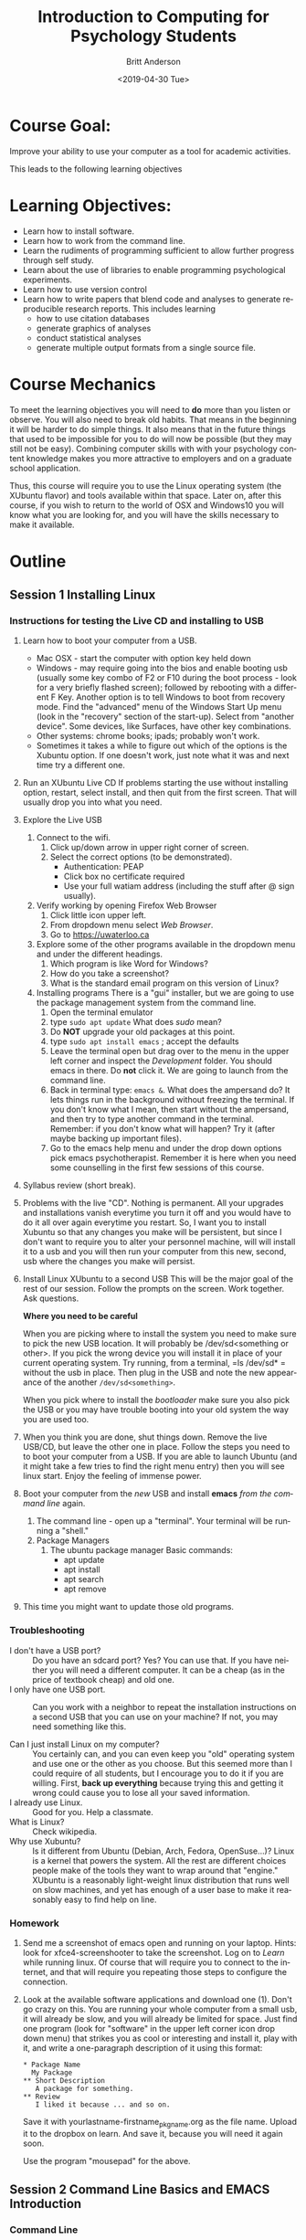 #+options: ':nil *:t -:t ::t <:t H:3 \n:nil ^:t arch:headline
#+options: author:t broken-links:nil c:nil creator:nil
#+options: d:(not "LOGBOOK") date:t e:t email:nil f:t inline:t num:t
#+options: p:nil pri:nil prop:nil stat:t tags:t tasks:t tex:t
#+options: timestamp:t title:t toc:t todo:t |:t
#+title: Introduction to Computing for Psychology Students
#+date: <2019-04-30 Tue>
#+author: Britt Anderson
#+email: britt@uwaterloo.ca
#+language: en
#+select_tags: export
#+exclude_tags: noexport
#+creator: Emacs 26.2 (Org mode 9.2.3)
#+latex_class: article
#+latex_class_options:
#+latex_header: \usepackage{times}
#+latex_header_extra:
#+description:
#+keywords:
#+subtitle:
#+latex_compiler: pdflatex
* Course Goal:
  Improve your ability to use your computer as a tool for academic activities.

  This leads to the following learning objectives
* Learning Objectives:
    - Learn how to install software.
    - Learn how to work from the command line.
    - Learn the rudiments of programming sufficient to allow further progress through self study.
    - Learn about the use of libraries to enable programming psychological experiments.
    - Learn how to use version control
    - Learn how to write papers that blend code and analyses to generate reproducible research reports.      
      This includes learning
      - how to use citation databases
      - generate graphics of analyses
      - conduct statistical analyses
      - generate multiple output formats from a single source file. 
* Course Mechanics
  To meet the learning objectives you will need to *do* more than you listen or observe. You will also need to break old habits. That means in the beginning it will be harder to do simple things. It also means that in the future things that used to be impossible for you to do will now be possible (but they may still not be easy). Combining computer skills with with your psychology content knowledge makes you more attractive to employers and on a graduate school application. 

  Thus, this course will require you to use the Linux operating system (the XUbuntu flavor) and tools available within that space. Later on, after this course, if you wish to return to the world of OSX and Windows10 you will know what you are looking for, and you will have the skills necessary to make it available. 
* Outline
** Session 1 Installing Linux
*** Instructions for testing the Live CD and installing to USB
   2. Learn how to boot your computer from a USB. 
      - Mac OSX - start the computer with option key held down
      - Windows - may require going into the bios and enable booting usb (usually some key combo of F2 or F10 during the boot process - look for a very briefly flashed screen); followed by rebooting with a different F Key. Another option is to tell Windows to boot from recovery mode. Find the "advanced" menu of the Windows Start Up menu (look in the "recovery" section of the start-up). Select from "another device". Some devices, like Surfaces, have other key combinations.
      - Other systems: chrome books; ipads; probably won't work.
      - Sometimes it takes a while to figure out which of the options is the Xubuntu option. If one doesn't work, just note what it was and next time try a different one. 
   3. Run an XUbuntu Live CD
      If problems starting the use without installing option, restart, select install, and then quit from the first screen. That will usually drop you into what you need.
   4. Explore the Live USB
      1. Connect to the wifi.
         1. Click up/down arrow in upper right corner of screen.
         2. Select the correct options (to be demonstrated).
            - Authentication: PEAP
            - Click box no certificate required
            - Use your full watiam address (including the stuff after @ sign usually).
      2. Verify working by opening Firefox Web Browser
         1. Click little icon upper left.
         2. From dropdown menu select /Web Browser/.
         3. Go to https://uwaterloo.ca
      3. Explore some of the other programs available in the dropdown menu and under the different headings.
         1. Which program is like Word for Windows?
         2. How do you take a screenshot?
         3. What is the standard email program on this version of Linux?
      4. Installing programs
         There is a "gui" installer, but we are going to use the package management system from the command line.
         1. Open the terminal emulator
         2. type ~sudo apt update~
            What does /sudo/ mean?
         3. Do *NOT* upgrade your old packages at this point.
         4. type ~sudo apt install emacs~ ; accept the defaults
         5. Leave the terminal open but drag over to the menu in the upper left corner and inspect the /Development/ folder. You should emacs in there. Do *not* click it. We are going to launch from the command line.
         6. Back in terminal type: ~emacs &~.
            What does the ampersand do? It lets things run in the background without freezing the terminal. If you don't know what I mean, then start without the ampersand, and then try to type another command in the terminal. Remember: if you don't know what will happen? Try it (after maybe backing up important files).
         7. Go to the emacs help menu and under the drop down options pick emacs psychotherapist. Remember it is here when you need some counselling in the first few sessions of this course.
   5. Syllabus review (short break). 
   6. Problems with the live "CD". 
      Nothing is permanent. All your upgrades and installations vanish everytime you turn it off and you would have to do it all over again everytime you restart. So, I want you to install Xubuntu so that any changes you make will be persistent, but since I don't want to require you to alter your personnel machine, will will install it to a usb and you will then run your computer from this new, second, usb where the changes you make will persist.
   7. Install Linux XUbuntu to a second USB
      This will be the major goal of the rest of our session. Follow the prompts on the screen. Work together. Ask questions. 
      
      **Where you need to be careful**

      When you are picking where to install the system you need to make sure to pick the new USB location. It will probably be /dev/sd<something or other>. If you pick the wrong device you will install it in place of your current operating system. Try running, from a terminal, =ls /dev/sd* = without the usb in place. Then plug in the USB and note the new appearance of the another ~/dev/sd<something>~. 

      When you pick where to install the /bootloader/ make sure you also pick the USB or you may have trouble booting into your old system the way you are used too. 
   8. When you think you are done, shut things down. Remove the live USB/CD, but leave the other one in place. Follow the steps you need to to boot your computer from a USB. If you are able to launch Ubuntu (and it might take a few tries to find the right menu entry) then you will see linux start. Enjoy the feeling of immense power.
   9. Boot your computer from the /new/ USB and install *emacs* /from the command line/ again.
      1. The command line - open up a "terminal". Your terminal will be running a "shell."
      2. Package Managers
         1. The ubuntu package manager
            Basic commands: 
            - apt update
            - apt install 
            - apt search
            - apt remove
   10. This time you might want to update those old programs. 
*** Troubleshooting
    - I don't have a USB port? :: Do you have an sdcard port? Yes? You can use that. If you have neither you will need a different computer. It can be a cheap (as in the price of textbook cheap) and old one.
    - I only have one USB port. :: Can you work with a neighbor to repeat the installation instructions on a second USB that you can use on your machine? If not, you may need something like this. 
         #+Caption: USB Port Expander
       #+Name: USBPortExpndPic
       #+ATTR_HTML: :width 50%
       [[https://images-na.ssl-images-amazon.com/images/I/81j1TYALbYL._SL1500_.jpg]]
    - Can I just install Linux on my computer? :: You certainly can, and you can even keep you "old" operating system and use one or the other as you choose. But this seemed more than I could require of all students, but I encourage you to do it if you are willing. First, **back up everything** because trying this and getting it wrong could cause you to lose all your saved information. 
    - I already use Linux. :: Good for you. Help a classmate.
    - What is Linux? :: Check wikipedia.
    - Why use Xubuntu? :: Is it different from Ubuntu (Debian, Arch, Fedora, OpenSuse...)? Linux is a kernel that powers the system. All the rest are different choices people make of the tools they want to wrap around that "engine." XUbuntu is a reasonably light-weight linux distribution that runs well on slow machines, and yet has enough of a user base to make it reasonably easy to find help on line.
*** Homework
    1. Send me a screenshot of emacs open and running on your laptop.
       Hints: look for xfce4-screenshooter to take the screenshot. Log on to /Learn/ while running linux. Of course that will require you to connect to the internet, and that will require you repeating those steps to configure the connection.
    2. Look at the available software applications and download one (1). Don't go crazy on this. You are running your whole computer from a small usb, it will already be slow, and you will already be limited for space. Just find one program (look for "software" in the upper left corner icon drop down menu) that strikes you as cool or interesting and install it, play with it, and write a one-paragraph description of it using this format:
       
       #+Attr_HTML: :textarea t :width 40
       #+Begin_example
       * Package Name
         My Package
       ** Short Description
          A package for something.
       ** Review
          I liked it because ... and so on.
       #+END_Example

       Save it with yourlastname-firstname_pkgname.org as the file name. Upload it to the dropbox on learn. And save it, because you will need it again soon. 

       Use the program "mousepad" for the above. 
** Session 2 Command Line Basics and EMACS Introduction
*** Command Line
**** What is it?
**** Why use it? [[https://www.quora.com/How-important-is-it-to-learn-command-line-interfaces/answers/1620528][One opinion.]]
***** The [[http://write.flossmanuals.net/command-line/introduction/][Manual]]
**** Find your terminal?
     Why is it called the terminal?
***** Operating Systems
      - Windows
        - [[https://www.howtogeek.com/235101/10-ways-to-open-the-command-prompt-in-windows-10/][CMD]]
        - [[https://docs.microsoft.com/en-us/powershell/scripting/getting-started/getting-started-with-windows-powershell?view=powershell-6][Power Shell]]
        - [[https://docs.microsoft.com/en-us/windows/wsl/install-win10][WSL]] 
          If you use this I recommend you install the Ubuntu version. That is
          the one that I know the most about from the options. Note that
          this will give you access to command line tools, but not to
          graphical tools.
        - **Recommended** If you have windows 10 you can run linux as a
          [[https://www.windowscentral.com/how-run-linux-distros-windows-10-using-hyper-v][virtual machine]].
      - OSX
        - Applications/Utilities/Terminal
        - Why don't you have to install a virtual machine to get linux commands on OSX?
      - Linux 
        - probably xterm
**** Terminal Games
     1. ~ls -la /home/<username>~
        - What does all this output mean?
        - What changes when you leave out the ~-la~?
        - What does the hyphen do?
     2. Find the location of your Desktop folder.
     3. Change to that directory.
        ~cd~
     4. Find out where you are?
        ~pwd~
     5. Find out how much free space you have on your computer disk.
        ~df -h~
     6. How do you get help for most of these commands?
        Usually ~command --help~ or (~-h~)
     7. How do you find the manual?
        ~man ls~
     8. Navigating
        1. Paths: absolute and relative.
        2. What do those "dots" mean?
        3. What do those slashes mean?
        4. Tab is your friend.
        5. Try the up arrow too.
     9. File ownership
        1. Make a text file from the command line.
           ~touch /home/yourname/Documents/testText.txt~
        2. Who owns it?
     10. Make a directory
         ~mkdir /home/britt/Documents/myFirstDir/~
         
         Spaces are the enemy. Never use them, but if you have to, escape (~\~) them.
     11. Want more practice? Try the tutorials [[https://ryanstutorials.net/linuxtutorial/commandline.php][here]].
*** Exercises Emacs
**** Emacs
     1. What are Control and Meta used for? What keys are they?
        May depend on your keyboard and operating system. Don't like what they are? [[https://www.x.org/releases/current/doc/man/man1/xmodmap.1.xhtml][Remap them]]. 
     2. Tutorial ~Ctrl-h t~ (aka =C-h t=)
     3. Find the Psychotherapist - you may need it.
     4. Play a game - try ~M-x tetris~
     5. Init files and packages. 
        Emacs has it's own package system that allows you to greatly expand its functionality. Most of those customization are set up in your =~/.emacs.d/init.el= file. Create it if it doesn't exist. 

        You can learn more by reading the [[info:emacs#Init%20File][info file]].

        A minimal init.el to get started
        
        #+begin_src elisp :eval never :exports code
        (require package)
        (package-initialize)
        (add-to-list 'package-archives '("melpa" . "http://melpa.org/packages") t)
        #+end_src

     6. Program your editor
        1. Turn off the tool bar?
        2. How? ~C-h-f~ will allow you to search for functions. Try the keyword menu and tab and see if you come across a likely contender (~menu-bar-showhide-tool-bar-menu-customize-disable~).
        3. Navigate to the scratch buffer. Put that function in parantheses. Move to the end. Type ~C-x C-e~. Did your tool bar go away?
        4. Point is that you can heavily customize your editor. Don't worry too much about it for now. 
     7. [[info:org#Top][Orgmode]]
        1. What is it? About the best thing ever.
        2. Make an outline. Keep a calendar. Add code to your documents. Make links. Include images.
        3. Practice now:
           Where is the help, remember? ~C-h i~
           Note bene: may need to get ~sudo apt install emacs25-common-non-dfsg~ for all the documentation. 
           1. Learn to use the short cuts to open, save, and so on. That is one of the powers of the command line and similar style tools. Enhance your productivity and control. 
           2. Create an outline.
           3. Create a link
           4. Insert an image
           5. Export as a web page.
           6. What would you need to export a pdf?
              Try installing ~texlive-latex-recommended~. If that doesn't fix the problem go with ~texlive-full~. This is big.
** Session 3 Version Control Github and Beginning With Python
*** Version Control
**** Git
     **Not** the same as Github, though that is one of the more common /social/ uses of git for sharing and collaborating on code. 
**** Social Coding and Data Sharing
     A brief discussion of what is going on here.
***** OSF.io
      1. Sign up
      2. Find my projects
**** Installation of Git
     ~sudo apt install git~
**** Github and Gitlab and Bitbucket and ...
     1. Github is the big one with a large external presence.
        1. Sign-up
     2. The university provides you with a gitlab presence at [[https://git.uwaterloo.ca]]
**** Git
     1. Open a terminal
     2. Move (~cd~ or ~dir~) into your Desktop
     3. type =git init myrepo=
     4. Should see message from the terminal prompt that it has been created.
     5. Feel free to delete (e.g. =rm -rf ./myrepo=)
**** Making and Cloning a Course Repo
     1. I create an empty repository on github
     2. I create a repository on my laptop.
     3. I add some small file.
     4. I set the upstream (origin) as the github site, and then I push.
     5. Now if I use a different computer I can push and pull (to be discussed) from this github site and keep everything synced together.
**** Demo the Course Git Site
     I am keeping back-ups of my notes for this course on github. You can get everything I create by cloning this repository.
     1. Go to [[https://github.com/brittAnderson/psych363][Course Repo on Github]]
     2. Use that url to clone a copy to your laptop (or to fork a version to your github account). Occassionally ~pull~ in any changes or updates.
     3. You will probably find it easier to skip the fork step for any repository that you are just going to use, but not change. 
**** Magit
     1. Emacs provides you with an interface for this called magit.
     2. To use it you will have to create an init file (and delete ~/.emacs)
        Let's you discover the hidden directories.
     3. You will have to enable emacs package repositories (everyone in linux land has a package manager).
     4. You will need to install the magit package.
     5. Then it is ~C-c m~ or ~M-x magit~
**** Forks and Clones and Pull Requests  :homework:
     1. Diagram the logic on the board.
     2. Get everyone to create a fork of the course repository
     3. Get everyone to create a local clone on their laptop
     4. Set a second upstream pointing to me.
     5. Pull from my repo to laptop.
     6. Update and accept the changes.
     7. Push this to your fork.
     8. Add a new file to your laptop version.
     9. Push this to your fork.
     10. From github generate a pull request for me. This is one of this weeks homeworks. 
*** Beginning Python
**** Python
     1. Test for Python in a terminal.
        - open a terminal
        - type ~python --version~ then ~enter~
        - If you see an answer you have python. Type ~python~. Note the cursor has changed.
        - type ~2 + 2 enter~
        - Do you see 4?
        - type ~quit()~ to exit.
        - Why do you need to have the parentheses after the word quit?
     2. If you only have version 2 try the command again with ~python3 --version~.
     3. If you don't have python3, get it (may want the python3-dev version; often the hyphen -dev packages will work better for you as a bleeding edge user). 
**** Coding - General
     Coding - providing instructions to a computer.
     The computer only does what you tell it. 
**** Writing Code
     Code files are just plain text. You can open and write them in anything, though some tools can make the writing substantially easier. Usually extensions identify a language (e.g. .py for python and .R for R). 
**** Testing Code
***** Interactive
      We already did a little of this, but let's try again.
      
      #+begin_src python :session *P363* :export code :results silent
        def myadd(a,b):
            return(a+b)
      #+end_src

      #+begin_src python :results output :exports both :session *P363*
        print(myadd(3,4))
      #+end_src

      #+RESULTS:
      : 7

      For interactive session it is like you are interacting with a user. You type your lines one or a few at a time, get an answer, and then decide what to do next. 
***** Script
      You write a separate file that you read in, or import and use. Here is the file.

      #+include: "./code/testScript.py"

      #+begin_src python :results output :exports both :session *P363*
        from code.testScript import *

        print(add2(3,4))

        print(addMany([1,2,3,4,5,6]))
      #+end_src

      #+RESULTS:
      : Python 3.7.3 (default, Jun 24 2019, 04:54:02) 
      : [GCC 9.1.0] on linux
      : Type "help", "copyright", "credits" or "license" for more information.
      : 7
      : 21
      : python.el: native completion setup loaded

      Try creating this file and then typing these commands in your terminal. For various weird reasons if you want the test script to be in a subdirectory of where you are working you will need a file =__init__.py= to trick python into treating it as a package. See the [[https://docs.python.org/3/tutorial/modules.html#packages][documentation]] and this [[https://stackoverflow.com/questions/1260792/import-a-file-from-a-subdirectory][stackOverflow answer]].
**** Confirming You Can Write and Run a Python File :homework:
     1. Create a file ~lastname.py~
     2. Write the myadd function I demonstrated, but give it a different name.
     3. Save.
     4. Open up a terminal.
     5. Start a python session.
     6. Import your file with you function.
     7. Use your function.
     8. Take a screenshot of your terminal session showing the above session.
     9. Submit that for your homework *along with your lastname.py file*.
** Session 4 Python 
*** Types
    - Integers :: 1, 2, ...
    - Doubles/Floats :: 10.3, pi
    - Booleans :: True , False 
                  NB: some languages, e.g. R, use TRUE. 
    - Lists and Tuples
      - Tuples :: (1,2), ('a',10.34,False) Have a fixed number of slots, can be different types.
                  Define with parentheses
      - Lists  :: [1,2,3,4] Have a potentially infinite number of slots, but must all be same type.
                  Define with square brackets.
    - Dictionaries :: {'firstName' : 'Britt', 'lastName' : 'Anderson'}      
    - Comments :: Not really code, but allows you to put stuff in your programs for other users and yourself to read. In python the lines start with a hash "#"
*** Constants and Variables
    A conceptual difference more than a implementation difference
    #+begin_src python :exports both :results value :session *P363*
      NOHRSDAY = 24

      x = NOHRSDAY

      x
    #+end_src

    #+RESULTS:
    : 24

**** Coding styles
     Makes your code easier to read by people using the same language.
     
     Try to follow good programming style, and if avaialable, langugage guides.

     [[https://www.python.org/dev/peps/pep-0008/][Python Style Guide]]
*** Assignment and Equality
    ~=~ is different from ~==~

 #+begin_src python :results output :exports both
 a = 2
 print(a == 3)
 #+end_src

 #+RESULTS:
 : False
 
*** Loops
    Think of recipes: "stir egg whites until peaked" or "simmer for 30 minutes". That is the intuition for a 
**** For 
     Python refers to things called "iterables." To iterate is another way of saying something you can keep doing the same thing over and over to. Imagine a bowl of ice cream. It is "eatable". You take one spoon, and keep taking spoonfuls until the bowl is empty. 
***** Indexing
      You can get the location of an element in a list by referring to its /index/. Indexes start at 0 for many computer languages, but not all (e.g. R and Matlab). There are various shorthands for getting ranges of elements or the last element.

      #+Name: Indexing
      #+begin_src python :session *P363* :exports both :results output
        nameDict = {'firstName' : 'Britt', 'lastName' : 'Anderson'}
        mylist = list(range(1,10))

        print(nameDict['firstName'])

        print(mylist)

        print(mylist[0])

        print(mylist[-1])

        print(mylist[0:4])
      #+end_src

      #+RESULTS: Indexing
      : Britt
      : [1, 2, 3, 4, 5, 6, 7, 8, 9]
      : 1
      : 9
      : [1, 2, 3, 4]
     

      #+Name: For Loop
      #+begin_src python :session *P363* :exports both :results output
        for ml in mylist:
            print(ml)


        for i,ml in enumerate(mylist):
            print("The {0}th element was {1}".format(i,ml))
      #+end_src

      #+RESULTS: For Loop
      #+begin_example
      1
      2
      3
      4
      5
      6
      7
      8
      9
      The 0th element was 1
      The 1th element was 2
      The 2th element was 3
      The 3th element was 4
      The 4th element was 5
      The 5th element was 6
      The 6th element was 7
      The 7th element was 8
      The 8th element was 9
      #+end_example
***** For Class Exercise
      1. Create a list of at least 8 individual characters.
      2. Make sure they are **not** in alphabetical order
      3. Print the letters one at a time.
      4. Print the letters sorted alphabetically one at a time, but /do not/ overwrite your original list.
      5. Print the letters from both lists with a format command that says which position the letter is in. 

      #+Name: Class Demo For Command Exercise
      #+begin_src python :exports both :results output :session *P363*
        myList = list("brittAnderson")
        for l in myList:
            print(l)
        print("end of list 1\n")


        for l in sorted(myList):
            print(l)
        print("end of list 2\n")


        for i,l in enumerate(zip(myList,sorted(myList))):
            print("The {0}th letter of myList is: {1}, but is {2} in the sorted list.".format(i,l[0],l[1]))
        print("Thus ends the lesson")
      #+end_src

      #+RESULTS: Class Demo For Command Exercise
      #+begin_example
      b
      r
      i
      t
      t
      A
      n
      d
      e
      r
      s
      o
      n
      end of list 1

      A
      b
      d
      e
      i
      n
      n
      o
      r
      r
      s
      t
      t
      end of list 2

      The 0th letter of myList is: b, but is A in the sorted list.
      The 1th letter of myList is: r, but is b in the sorted list.
      The 2th letter of myList is: i, but is d in the sorted list.
      The 3th letter of myList is: t, but is e in the sorted list.
      The 4th letter of myList is: t, but is i in the sorted list.
      The 5th letter of myList is: A, but is n in the sorted list.
      The 6th letter of myList is: n, but is n in the sorted list.
      The 7th letter of myList is: d, but is o in the sorted list.
      The 8th letter of myList is: e, but is r in the sorted list.
      The 9th letter of myList is: r, but is r in the sorted list.
      The 10th letter of myList is: s, but is s in the sorted list.
      The 11th letter of myList is: o, but is t in the sorted list.
      The 12th letter of myList is: n, but is t in the sorted list.
      Thus ends the lesson
      #+end_example

**** While
     These are like for loops in that they do stuff over and over, but unlike for loops they do things indefinitely, until that is, you tell them to stop. How do you do that? You use a predicate that they test for each time through the loop. That means you need to specify a /predicate./
***** Conditionals
      This is where you test whether something is or is not ~True~. Note that Python, but not all computer languages, treats 0 as the same as False, and all non-zero values as True. 

      #+begin_src python :exports code  :session *P363* :results output
        if (2 == 3):
            print("Wha.....?\n\n")
        elif (3 == 2):
            print("Now that is odd")
        else:
            print("2 does not equal 3.")
      #+end_src

      #+RESULTS:
      : 2 does not equal 3.
***** While
      NB: note the use of colon (:) at the end of the =for= and =while= lines. 
      #+begin_src python :exports both :session *P363* :results output
        i = 0
        while (i<=10):
            print("brittAnderson"[i])
            i = i+1
          #+end_src

          #+RESULTS:
          #+begin_example
          b
          r
          i
          t
          t
          A
          n
          d
          e
          r
          s
          #+end_example

*** Functions
    You have seen an example of this before. Think of a function as a machine that grinds meat. You pour in a cow. You get out hamburger. Input. Output. Note that arguments are "local". They are not referring to variables outside, in the program globally, but only make sense locally in the function. You drop values into those slots, and they you can use those names  in your function, because until you use it, your function doesn't know what it will be getting. 
 #+begin_src python :exports code  :session *P363*
 def myadd(x,y):
    return(x+y)
 #+end_src

 #+RESULTS:

 #+begin_src python :exports both :results output :session *P363*
 myadd(2,3)
 #+end_src

 #+RESULTS:
 : 5

**** Class Exercise with Functions :homework:
     You will be required to turn this in, but you can get started now. 
     1. Look up how to get user input from python on the command line.
     2. Write a script that I will run on the command line thus:
        ~python functionHW.py~
     3. Your script should ask me to enter a word.
     4. It will then print out the word.
     5. Print out the sorted version one character at a time.
     6. Ask me if I want to do it again (y/n). If 'y', repeat, and continue repeating until I answer 'n'.
*** Libraries :classdiscussion:
    Lots of people use python. If you can think that someone ought to have done ... they probably have. Use libraries whenever you can, because ... discussion points. 
**** What are some popular libraries? :classactivity:homework:
     [[https://pythontips.com/2013/07/30/20-python-libraries-you-cant-live-without/][Here]] are 20 recommended ones.
     
     Of particular note for us are:
     1. Numpy
     2. Scipy
     3. Matplotlib
     4. Pillow
     5. Sympy

     Divide class into small groups. Assign a library. Have them present to us what it is good for, and maybe a short demo. 
     
     Homework: Submit a short .py script to the class github repo that demonstrates the importation of your library and some basic use. 
*** Programs
    Nothing else really, but the more prolonged and complicated concatenation of the above. 
*** Debugging and Basic Working Methods
    The most basic is just to ~print~ statements into your code so that you can see what happening and whether your variables are actually what you think they should be. 
*** IDEs
    What does IDE stand for?

    What are common IDEs for python and how do you get them. What are they good for. 

    Two popular ones are:
    1. Spyder
    2. pyCharm

    This is what you need to use for this course: emacs.
    1. Open up a blank file with a name that ends in .py
    2. Type in some lines (e.g. a = 2, b = 3, print(a+b))
    3. Type C-c C-c on the first line.
    4. Read the error message
    5. Fix it.
    6. Keep C-c C-c'ing on each line and look at what is happening in your console.
    7. When your cursor is on a python word, like ~print~, look in the mode line.
    8. Try M-x linum-mode
    9. To see some fancier stuff install the ~elpy~ package for emacs.
       1. M-x package-list-packages
       2. C-s elpy
       3. type "i"
       4. type "x"
    10. An easier way to get and maintain your emacs package is "use-package". See some instructions [[https://elpy.readthedocs.io/en/latest/introduction.html#overview][here]].
    11. When you try ~(elpy-enable)~ you will get error messages. Why? You don't have all the dependencies.
    12. Uninstall elpy (go to that list and hit 'd' on the elpy package).
    13. Follow instructions [[https://github.com/jorgenschaefer/elpy][here]] to see what python packages you need and install them.
    14. What no pip? Welcome to the world of using your computer (and dependency hell). 
        #+begin_src sh :eval never :exports code
          sudo apt install python-pip
          pip install jedi rope flake8 autopep8 yapf black
        #+end_src
    15. Then reinstall elpy. Whoooo - wipes brow.
    16. No! Needs to be for python3. Repeat all the above for python3 and then customize your emacs python shell command like this
        #+begin_src sh :eval never :exports code
        M-x customize-variable python-shell-interpreter
        #+end_src
    17. Check out the elpy [[https://elpy.readthedocs.io/en/latest/introduction.html#overview][documentation]]. Lots of cool features to make your programming easier. 

    Why do you have to do all this? Because Mama a'int spoon feeding you anymore boys and girls. 

*** Pip to Install Libraries and Virtual Environments
**** Pip
     pip is the python install package program. There have been many ways to install python packages over the years and you will find a lot of tracks on the internet. There is a new system coming called wheel, but for now stick with pip (ubuntu also has many of these packages, but I find it better to try and not to mix package managers. Use your choice; mine is pip.
**** Virtual Environments
     You have system installations of things (like python and its libraries). Now you need to install something new for development purposes. You don't want different version of the same program clashing. The solution is to install your development version of libraries in a "virtual" environment. That is you trick your machine into thinking that a different directory is the root of everything, and thus it can install locally without disturbing your other system files. There are various subtle variations of this arrangement that may be important for different scenarios and use cases. There is also more than one virtual environment tool out there. We will be using and testing the built-in one. 
***** TODO VENV 
      1. [[https://docs.python.org/3/library/venv.html][Link]] to the python description page
      2. Creating a venv and downloading [[https://www.psychopy.org/about/index.html][Psychopy]] (to be used later in the course).
         1. First create a directory where you will store/keep your psychopy installation. Maybe something like:
            ~mkdir /home/britt/research/psychopy/~
         2. change to that directory
         3. make sure you have installed the venv module. For our XUbuntu version that is ~sudo apt install python3-venv~
         4. ~python3 -m venv /home/britt/research/psychopy~
            Note this is just the name of my directory. Yours will be named differently.
         5. Then you "activate" this virtual environment for the correct installation.
            ~source /home/britt/research/psychopy/bin/activate~
         6. Note the change in the prompt from your terminal
         7. Now try to install psychopy with
            ~pip install psychopy~
         8. This will pull in  a lot of files. Be patient.
         9. We will need (according to the [[https://www.psychopy.org/download.html#download][psychopy download]] page wxPython [a library for making gui's]).
         10. Install pygame (inside the virtualenv with pip)
         11. Then edit the file <venv>/lib/python/site-packages/psychopy/demos/coder/stimuli/face_jpg.py to add ",winType = 'pygame')" to the function that creates the window.
         12. The run python <path>/face_jpg.py
             NB: I am having trouble getting pyglet windows to work, but pygame seems fine. (pip uninstall pyglet; then pip install pyglet==1.3)
         13. For an exercise, have them get cheese and change out the picture to use their own face? Maybe use gimp or inkscape to select the face and make rest transparent? **TODO**
** Session 5 R
*** R
    1. Test for R from a terminal.
       - open terminal
       - type ~r~ then ~enter~
       - type ~2 + 2 enter~
       - Do you see 4?
       - type ~quit()~ to exit.
    2. Test for R in Emacs
       - ~M-x R~
*** R Coding Basics - compare
*** Types
    R has many of the same types, but also makes much greater use of lists where there are names and elements (rather like a python dictionary). Many built-in statistical functions will return S3 or S4 objects. The point isn't to know what they are, as to know that there are special types in R that have special handling in R.

    #+Name: typeof
    #+Caption: Use the function ~typeof~ in R to determine the datatype of a variable. 
    #+begin_src R :session *R363*
      a = 1
      typeof(a)
    #+end_src

    #+RESULTS:
    : double

    #+Name: Lists and Tuples and Data Frames
    #+Caption: Lists, Tuples, Data.Frames and Data.Tables
    #+begin_src R *R363*
      tpl = c(1,2)
      lst = list("firstName" = 'Britt', "lastName" = 'Anderson')
      df = data.frame('fn' = c("bob","jane","griffin"),"gndr" = c('m','f','o'))
      df
    #+end_src

    #+RESULTS: Lists and Tuples and Data Frames
    | bob     | m |
    | jane    | f |
    | griffin | o |


    You can think of =data.frames= as sort of like spread sheets. But they are much handier. For example:
*** Data Selection in R :classactivity:
    1. Open up Emacs.
    2. Type ~M-x R~
    3. You should see an R environment appear.
    4. Try it with ~2+2~ followed by <enter>.
    5. Now type ~cars~.
    6. Is ~cars~ a data.frame?
       #+begin_src R :session *R363*
         is.data.frame(cars)
       #+end_src

       #+RESULTS:
       : TRUE
    7. How many cars are there that can go faster than 10, but not more than 20?
       #+begin_src R :session *R363*
       length(cars$dist[cars$speed > 10 & cars$speed < 20])
       #+end_src

       #+RESULTS:
       : 29
    8. Can you do that easily in Excel?
    9. Questions for you to explore:
       1. Sort (or ~order~) cars by the ~dist~ variable.
       2. Find the mean and standard deviation of the speed of the cars.
       3. Are there other datasets?
          #+begin_src R :export code :results hidden :eval never :session *R363*
            library(help="datasets")
          #+end_src
       4. Open any of the datasets that catches your eye.
       5. What are the column names?
       6. How many rows?
       7. What is the /comment/ designator for R?
       8. What is the ending extension of an R script?

*** Assignment and Equality
    ~=~ is different from ~==~

    
    #+begin_src R :session *R363* :results output :exports both
 a = 2
 print(a == 3)
 #+end_src

 #+RESULTS:
 : 
 : [1] FALSE
   While some things are the same, not all the language features are identical. You can use your knowledge of one language to help you make guesses in the other, but you cannot count on the notation and syntax being identical.
*** Loops
    This is a good example of where things are slightly different
**** For 
           #+Name: For Loop in R
      #+begin_src R :session *R363* :exports both :results output
             ml = seq(1:10)

             for  (m in ml) {
                 print(ml)
             }
      #+end_src

      #+RESULTS: For Loop in R
      #+begin_example

       [1]  1  2  3  4  5  6  7  8  9 10
       [1]  1  2  3  4  5  6  7  8  9 10
       [1]  1  2  3  4  5  6  7  8  9 10
       [1]  1  2  3  4  5  6  7  8  9 10
       [1]  1  2  3  4  5  6  7  8  9 10
       [1]  1  2  3  4  5  6  7  8  9 10
       [1]  1  2  3  4  5  6  7  8  9 10
       [1]  1  2  3  4  5  6  7  8  9 10
       [1]  1  2  3  4  5  6  7  8  9 10
       [1]  1  2  3  4  5  6  7  8  9 10
      #+end_example
***** Exercise:
      Change the above so that it prints on the individual number each time it goes through the loop. 

***** For Class Exercise
      We will repeat the same exercise we did in Python, but using R this time. 
      1. Create a list of at least 8 individual characters.
      2. Make sure they are **not** in alphabetical order
      3. Print the letters one at a time.
      4. Print the letters sorted alphabetically one at a time, but /do not/ overwrite your original list.
      5. Print the letters from both lists with a format command that says which position the letter is in. String formatting is less nice in R. Check out ~paste~ and ~sprintf~. For /help/ try ~?<commandname>~.

      #+Name: Loop Exercise R
      #+begin_src R :exports both :results output :session *R363*
        myName = "brittAnderson"
        myList = unlist(strsplit(b,""))

        for (l in myList){
          print(l)
        }



        for (l in myList[order(myList)]){
          print(l)
        }

        i = 1
        for (n in order(myList)){
          t  <- sprintf("The %.0fth letter of myList is: %s, but is %s in the sorted list.",i,myList[i],myList[n])
          print(t)
          i = i+1  
          }
      #+end_src

      #+RESULTS: Loop Exercise R
      #+begin_example

      [1] "b"
      [1] "r"
      [1] "i"
      [1] "t"
      [1] "t"
      [1] "a"
      [1] "n"
      [1] "d"
      [1] "e"
      [1] "r"
      [1] "s"
      [1] "o"
      [1] "n"

      [1] "a"
      [1] "b"
      [1] "d"
      [1] "e"
      [1] "i"
      [1] "n"
      [1] "n"
      [1] "o"
      [1] "r"
      [1] "r"
      [1] "s"
      [1] "t"
      [1] "t"

      [1] "The 1th letter of myList is: b, but is a in the sorted list."
      [1] "The 2th letter of myList is: r, but is b in the sorted list."
      [1] "The 3th letter of myList is: i, but is d in the sorted list."
      [1] "The 4th letter of myList is: t, but is e in the sorted list."
      [1] "The 5th letter of myList is: t, but is i in the sorted list."
      [1] "The 6th letter of myList is: a, but is n in the sorted list."
      [1] "The 7th letter of myList is: n, but is n in the sorted list."
      [1] "The 8th letter of myList is: d, but is o in the sorted list."
      [1] "The 9th letter of myList is: e, but is r in the sorted list."
      [1] "The 10th letter of myList is: r, but is r in the sorted list."
      [1] "The 11th letter of myList is: s, but is s in the sorted list."
      [1] "The 12th letter of myList is: o, but is t in the sorted list."
      [1] "The 13th letter of myList is: n, but is t in the sorted list."
      #+end_example

**** While
***** Conditionals
      #+begin_src R :exports code  :session *R363* :results output
                if (2 == 3) {
                    print("Wha.....?\n\n")
                } else if (3 == 2) {
                  print("Now that is odd")
                } else {
                  print("2 does not equal 3.")
                }
      #+end_src

      #+RESULTS:
      : 
      : [1] "2 does not equal 3."
***** While (again)
      #+begin_src R :exports both :session *R363* :results output
                i = 0
                while (i<=10) {
                  print(unlist(strsplit("brittAnderson",""))[i])
                  i = i+1
                }
          #+end_src

          #+RESULTS:
          #+begin_example

          character(0)
          [1] "b"
          [1] "r"
          [1] "i"
          [1] "t"
          [1] "t"
          [1] "A"
          [1] "n"
          [1] "d"
          [1] "e"
          [1] "r"
          #+end_example


*** Functions
 #+begin_src R :exports code  :session *R363*
   myadd  <- function(x,y) {
     return(x+y)
     }
 #+end_src

 #+RESULTS:

 #+begin_src R :exports both :results output :session *R363*
 myadd(2,3)
 #+end_src

 #+RESULTS:
 : [1] 5

**** Class Exercise with Functions :homework:
     You will be required to turn this in, but you can get started now. 
     1. Look up how to get user input from python on the command line.
     2. Write a script that I will run on the command line thus:
        ~python functionHW.py~
     3. Your script should ask me to enter a word.
     4. It will then print out the word.
     5. Print out the sorted version one character at a time.
     6. Ask me if I want to do it again (y/n). If 'y', repeat, and continue repeating until I answer 'n'.
*** Libraries for R:classdiscussion:
    #+Name: Installing Packages in R
    #+Caption: Package Installation Commands in R. Note the use of quotes differs.
    #+begin_src R :session *R363* :export code :eval never
    install.packages("data.table")
    install.packages("ggplot2")
    library(data.table)
    library(ggplot2)
    #+end_src
**** What are some popular libraries? :classactivity:homework:
     [[https://pythontips.com/2013/07/30/20-python-libraries-you-cant-live-without/][Here]] are 20 recommended ones.
     
     Of particular note for us are:
     1. knitr
     2. ggplot2
     3. data.table
     4. magrittr
     5. devtools/githubinstall

     Divide class into small groups. Assign a library. Have them present to us what it is good for, and maybe a short demo. 
     
     Homework: Submit a short .R script to the class github repo that demonstrates the importation of your library and some basic use. 
*** Programs
    Nothing else really, but the more prolonged and complicated concatenation of the above. 
*** Debugging and Basic Working Methods
    The most basic is just to ~print~ statements into your code so that you can see what happening and whether your variables are actually what you think they should be. 
*** IDEs
**** Vanilla Emacs

      1. Open up a blank file with a name that ends in .R
      2. Type in some lines (e.g. a = 2, b = 3, print(a+b))
      3. Type C-c C-c on the first line.
      4. Read the error message
      5. Fix it.
      6. Keep C-c C-c'ing on each line and look at what is happening in your console.
      7. An easier way to get and maintain your emacs package is "use-package". See some instructions [[https://elpy.readthedocs.io/en/latest/introduction.html#overview][here]].
**** Babel Mode

     1. Open a file with the name <something>.org
     2. Type in some text
     3. Open a source block 
        #+begin_src org :eval never :export code
        #+begin_src R
        a = 2
        b = 3
        print(a+b)
        ,#+end_src
        #+end_src
     4. Type ~C-c C-e h h~. That is four different key presses.
     5. You just generated a web page. View it in your browser.
     6. Now combine it with python by adding another source block below that uses the python language.
     7. For help google emacs orgmode babel
**** Install RStudio :classactivity:

     Basic Steps:
     1. Update your repository
     2. Install R base
     3. Use wget to install the *.deb* package for our version of Ubuntu from the RStudio downloads page.
     4. run =sudo dpkg -i <PACKAGENAME>=
     5. try launching ~rstudio~

     Why use RStudio instead of Emacs (or anything else)?
     
     One reason is the fact that it is becoming quite common so it mostly works out of the box. 
     
     A downside is that out-of-the-box performance comes with a loss of flexibility and adapatability on your part and a bias to the authors' choices of preferred packages. You also return to the "gui" click an icon usage. These are two habits you are trying to break.
** Session 6 Data Handling
*** Data handling in R
**** Getting your data into R :classdiscussion:
     1. First get some data.
        If you do not have your own data from a prior project you can get some from here (what follows use the HSQ dataset): 
        https://openpsychometrics.org/_rawdata/
        1. You have just downloaded  a zip file. Now what?
        2. Unzip it.
           - First option (command line): navigate to your download directory and then use command ~unzip~
           - Second option (emacs): navigate to your download directory (~C-x d~) and then put cursor on file and type ~Z~. 
     2. What is *csv*? How does it differ from Excel (xlsx)? Which is better? What about SPSS, SAS ...
     3. R uses a ~read~ command with many variants. There are extra libraries for other formats. Here we focus on csv. I downloaded the /HSQ/ dataset. 
        #+begin_src R :session *R363* :exports code :results none
          d <- read.csv("./HSQ/HSQ/data.csv")
        #+end_src
     4. Reading is different from ~load~. How? Check the help.
     5. Note the assignment to a variable for the reading?
     6. What are the optional arguments to ~read.csv~ and why would you use them.
     7. Explore the data?
        1. Use ~ls()~ to see the list of names of variables in your "workspace."
        2. Use ~names(d)~ (the /d/ is the name of your variable of interest) to see the column names?
        3. How would you find out the number of rows?
        4. Display the first and third rows.
        5. Do the same but limit to the age and gender columns.
        6. How many participants of each gender? I am using data.frame format here.
           #+begin_src R :session *R363* :exports both :results replace
             with(d,tapply(age,gender,length))
           #+end_src

           #+RESULTS:
           |   5 |
           | 581 |
           | 477 |
           |   8 |
        7. Why do we have four rows?
        8. Always inspect your data
           #+begin_src R :session *R363* :exports both
             unique(d$gender)
           #+end_src

           #+RESULTS:
           | 2 |
           | 1 |
           | 3 |
           | 0 |
        9. What do these mean? Inspect the codebook file. 3 is other and 0 not mentioned. Probably means no entry.
        10. Limit your data to only self-declared men and women. Make a new data frame with just these rows. It should be 1058.
            #+Name: Selection by Row R
            #+Caption: Selecting the Men and Women. Explain this Line. What does ~ls()~ show now?
            #+begin_src R :session *R363*
              dmf <- d[d$gender %in% c(1,2),]
              print(nrow(dmf))
            #+end_src

            #+RESULTS:
            : 1058
**** Class Exercise to Work with the Data
     Come up with some exercises for class exploration
*** Data handling in Python
**** Pandas
     This is becoming the defacto R equivalent for Python. There are definitely libraries for reading and writing plain csv files, but they are becoming used less and less. 
***** Getting Your Data Into Python
      You have to import pandas to use it. 
      #+begin_src python :session *P363* :results value
        import pandas as pd
        dpd = pd.read_csv("./HSQ/HSQ/data.csv")
        dpd.columns.values
      #+end_src

      #+RESULTS:
      | Q1 | Q2 | Q3 | Q4 | Q5 | Q6 | Q7 | Q8 | Q9 | Q10 | Q11 | Q12 | Q13 | Q14 | Q15 | Q16 | Q17 | Q18 | Q19 | Q20 | Q21 | Q22 | Q23 | Q24 | Q25 | Q26 | Q27 | Q28 | Q29 | Q30 | Q31 | Q32 | affiliative | selfenhancing | agressive | selfdefeating | age | gender | accuracy |
***** Repeat the same inquiries as above, but with Pandas.
      #+begin_src python :session *P363* 
      len(dpd['Q1'])
      #+end_src

      #+RESULTS:
      : 1071
      
      #+begin_src python :session *P363*
      dpdmg = dpd.copy()
      dpdmg = dpdmg[dpdmg['gender'].isin([1,2])]
      len(dpdmg['Q1'])
      #+end_src

      #+RESULTS:
      : 1058


      What happens if you just select with ~in~? You keep the same number of rows, because you replace the ineligible data with NaNs (not a number). 


***** Functional Styles versus Object Orientation
      Python is an object oriented language. Pandas creates a data.frame object (intended to mimic R), but it is not the same thing, and while most of the commands are achievable in either, they are not the same. The *dot* shows you we are accessing either an attribute or a method of an object. 
** Session 7 Plotting in Python and R
*** General
    Comment. While it is possible to do almost anything that you can do in one language in the other, some sorts of plots may be easier to produce in one than the other. In general, you are better using the language you know best, even if the library that you need is a bit complex. On the other hand, don't be a mono-programmer. If there is a great library that does exactly what you want in a new language, or one you know less well, consider learning enough to use it. Have a "get the job done" attitude rather than focusing on mastery. Too much changes too fast in this world for you to get too settled on any one language or approach. 
*** R
    Base plot and ggplot are the two most common R libraries for plotting with ggplot seeming to have much of the current momentum. They have two different models behind them, one may fit your thinking better than the other. Use the one that seems to make most sense to you. But for today you will have to use them all.
**** Create some variables that you will use. 
     #+begin_src R :session *R363*
       x <- 1:10
       y1 <- x^2
       y2  <- 2*y1
       y3  <- rnorm(10)
     #+end_src

     #+RESULTS:
     |   -1.08226574922534 |
     |   0.399909090238271 |
     |  -0.931151612279912 |
     |   -1.81797366667796 |
     |  -0.134322003648683 |
     | -0.0122364881240144 |
     |    1.59010193306452 |
     |   0.538196390986885 |
     |  -0.269621806027292 |
     |  -0.810344425599908 |
**** Base Plot
     The two main commands you will use are ~plot~ and ~lines~. Be careful. There is a command ~line~ (no 's'). That is not what you will want here.
     #+begin_src R :session *R363* :results graphics :exports both :file "baseplot1.png"
     plot(x,y1)
     #+end_src

     #+RESULTS:
     [[file:baseplot1.png]]
***** Changing the look of base plot
      You have multiple /hidden/ arguments you can use to change the look of the plot such as the symbols, whether it plots lines or dots, the color, the font size. Always remember to try the help command. Here is just one example.

      #+begin_src R :session *R363* :results graphics replace :file "baseplot1.png"
      plot(x,y1,type = 'b', frame = F, pch = 19, col = "red" , ylabel = "y", lty = 1, lwd = 3)
      #+end_src

      #+RESULTS:
      [[file:baseplot1.png]]

      How would you include this plot in another document?

      #+Name: addlines
      #+Caption: Our base plot with additional data series added.
      #+begin_src R :session *R363* :results graphics :exports both :file "baseplot3.png"
             plot(x,y1,type = 'b', frame = F, pch = 19, col = "red" , ylab = "y", lty = 1, lwd = 3)
             lines(x,y2, pch = 18, col = "blue", type = "b" , lty = 2, lwd = 1)
             lines(x,y3, pch = 17, col = "green" , type = "l", lty=3, lwd = 4)
             legend("topleft", legend = c("Line 1", "Line 2", "Line 3"), col = c("red","blue","green"),
                    lty = 1:3, cex = 0.8)
     #+end_src

      #+RESULTS: addlines
      [[file:baseplot3.png]]
      Who wants to try and recreate this in Excel or SPSS?


**** Ggplot
     =ggplot= uses a model where you build things up  bit by bit all in one line, and you can keep adding to the same object. For instance. 
     
     Note that people tend to say "ggplot", but they always mean =ggplot2". Note the number "2". 
     #+begin_src R :session *R363* :results replace graphics :exports both :file "ggplot1.png" 
              library(ggplot2)
       p  <- ggplot(data = data.frame("x" = x, "y1" = y1, "y2" = y2, "y3" = y3), aes(x = x, y = y1, col= 'r'))
       p <- p + geom_point() + geom_line() + theme(legend.position = c(0.2,0.65)) + geom_line(aes(x=x,y=y2, col = "blue")) + geom_line(aes(y=y3,col = "green"))
       ggsave("ggplot1.png", width = 8, height = 5, units = "cm") 
     #+end_src

     #+RESULTS:
     [[file:ggplot1.png]]

**** Scatter Plots and Box Plots
     1. Using the R data set ~mtcars~ create in both base plot and ggplot a scatterplot of *mpg* and *wt*. What would you expect this to show even before you plot it. Always good to know what you are looking for as a clue to test if something went wrong.
     2. Using the R data set ~ToothGrowth~ generate boxplots for ~len~ and ~dose~. If you are feeling creative overlay the data points on top of the box plot. 
     
**** Lattice
     [[https://stat.ethz.ch/R-manual/R-devel/library/lattice/html/Lattice.html][Lattice Plot Overview]]
*** Interaction Plots
    What is an interaction plot and when would you like to use one?
    
    I am including this specifically because it was mentioned that is something that is hard to produce in SPSS, and the stats courses thought it could be useful. 
**** Getting the data
     Download the data from [[http://personality-project.org/r/datasets/heating.txt]]

     Okay. It is a text file. Read that into pandas in Python.
**** Pandas Read in Text
     #+begin_src python :session *P363* 
       import pandas as pd
       url = "http://personality-project.org/r/datasets/heating.txt"
       d = pd.read_csv(url, sep = "\t")
       d.columns
     #+end_src

     #+RESULTS:
     : Index(['therms', 'degreedays', 'Location', 'days', 'ddd', 'thermsd',
     :        'thermsdd'],
     :       dtype='object')

     Did the last line to check if the data imported correctly. 

     We want to get plots of degree days versus therms, but we want to do it separately for each type of house to see if there is an /interaction/. That is, is the relationship between degree days and therms different for the different types of houses. Types of houses /interacts/ with ~degreedays~ when we want to predict ~therms~. 

     We will also use some additional python modules to help us make this easier, specifically ~scipy~, ~matplotlib~, and ~statsmodels~. These can be installed via ~pip~ (which we used at the beginning of the course). 

     #+begin_src python :session *P363* :results value file :exports both
       from statsmodels.graphics.factorplots import interaction_plot
       from matplotlib import pyplot as plt
       fig = interaction_plot(d['degreedays'],d['Location'],d['therms'])
       plt.savefig("py-inter-plt.png")
       "py-inter-plt.png"
     #+end_src

     #+RESULTS:
     [[file:py-inter-plt.png]]

     Of course this gives us a "connect" the dots sort of look to our data, because that is what we are doing. Plotting the raw data points. We would prefer to fit a line, a /best/ line to our data. We want to pick the line that runs through the data points and is as close as possible. The techniques for doing this, and the theory, come from your stats courses, but we can use those tools here without explanation just to get some practice with the libraries and functions that will later come in handy. 

     #+begin_src python :session *P363* :results value file :exports both
       from statsmodels.formula.api import ols
       ols_d = ols(formula = "therms ~ degreedays * Location",data = d)
       myfits = ols_d.fit()
       plt.clf()
       f = plt.figure()
       a = f.gca()
       interaction_plot(d['degreedays'],d['Location'],myfits.fittedvalues,plottype="line",ax = a)
       a.legend = None
       interaction_plot(d['degreedays'],d['Location'],d['therms'],plottype='scatter',ax = a)
       plt.savefig("py-inter-fit-plt.png")
       "py-inter-fit-plt.png"
     #+end_src

     #+RESULTS:
     [[file:py-inter-fit-plt.png]]

**** Comment for myself :noexport:
     For homework I can ask them to do the opposite. Plot the points and lines in python, and the interaction plot in R. Here is a page from which I got the example that shows a solution in base R. 
     http://personality-project.org/r/r.plotregressions.html
** Session 8 Programming Experiments
*** Experimental Programming in Python
    The components of a typical experimental program in psychology involve some combination of showing something on a computer and getting a response from the participant. This typically means you will need some way of talking to the graphics part of the computer (to place text or images on the monitor), and some way of listening to the computer to record keyboard, button box, or mouse presses. /Listening/ for eye movements or EEG is an extension of this basic approach. 

    It is possible (and sometimes more direct) to use python library that more directly address these goals, such as [[http://pyopengl.sourceforge.net/][pyopengl]] for graphics or [[https://www.pygame.org/news][pygame]] for getting joystick input, but in general never reinvent the wheel if you don't have to. As computer are common tools of psychological research there have been some excellent libraries that serve as one-stop shops for our needs. The one we will use in this course is [[https://www.psychopy.org/][psychopy]].
**** Psychopy Library
     1. For future reference you should note that psychopy is building in increasing support for performing online studies. These extension often rely on another language, javascript. We will *not* be using these extension here, but if you master the basics you will be able to extend your use on your onw.
     2. Resources for Psychopy.
        1. The authors of the Psychopy library have written an entire [[https://us.sagepub.com/en-us/nam/building-experiments-in-psychopy/book253480#contents][textbook]] on using python for psychology experiments that includes the online extensions. That is a good resource to pursue things after this course.
        2. On the psychopy website is an [[https://www.psychopy.org/coder/coder.html][introduction]] to using the coder component of psychopy.
        3. Searching online with ~psychopy tutorial~ will get you a variety of hits. Note that you want to emphasize the ~coder~ version. Maybe the ~builder~ will meet your needs, but better to start with the ~coder~ version and use the ~builder~ for efficiency. In many cases it will be harder to build a complex experiment in the ~builder~ than by directly using the ~coder~ version.
***** Psychopy Exercise 
      :NeedsTesting:
      This demo still needs testing
:END:
      1. Open up a terminal.
      2. Begin a python session
      3. ~from psychopy import visual,core~
      4. Create a window
         ~mywin = visual.Window(size = (640,480))~
      5. Test it
         ~mywin.flip()~
      6. Why is it called /flip/?
      7. Add a red rectangle.
         ~myrect = visual.Rect(mywin, linewidth = 0, fillcolor = "red", size = [.2,.2],pos=[0,0],units="norm")~
      8. Draw it
         ~myrect.draw()~
      9. Show it
         ~mywin.flip()~
      10. Clean up and shut down in an orderly way
          ~core.quit()~
***** Extensions
      To work on these examples you will want to consult the [[https://www.psychopy.org/api/api.html][psychopy API]] to see what functions do what, and what the arguments are that you need to supply. 
      1. Change the color of the square.
      2. Move the Square.
      3. Add some text
      4. Keep the window open for a certain amount of time, and then close it when that time has elapsed.
      5. Run any of the demo programs you can find in the ~.../psychopy/demo/coder/stimuli/~ directory.
      6. Change something in the demo you are running and see what the effect is.
         Note you may want to save the original file with a new name and hack on the one with a new name. That way it will be easier to go back to the original if you break something.
**** Homework (can start in class)
     1. Provide me with a name of the basic variety or example of the experiment you intend to code (with at least one reference using that task).
     2. Provide a written (not code) outline of what you will need to do to implement the task.
     3. Provide links to any existing versions of the task that you hope to be able to adapt for your usage. 
** Session 9 Report Writing
   IAMHERE
*** Writing a simple report
*** Mixing Code and Text for reproducibility
*** Start the experimental coding here and continue this week, because the next session will be for running the experiments. 
** Session 10 Coding the Experiment
   These last three sessions are generally open with the idea that students will 
   1. Code up an experiment in Psychopy (e.g. stroop or reaction time or simple associative memory task).
   2. They will collect data on their classmates
   3. They will write up a report on their experience that includes the source code and simple data analyses.
   4. They will include some references to pertinent literature.
   5. They will do this using a reproducible mechanism providing both the raw file and the processed file (pdf preferred, html acceptable. 
** Session 11 Collecting the Data
   Data collection.
** Session 12 Presentations
   Presentation. Should be able to produce an html 5 slide show of some of the motivation/method/data with graphics.

   Can also work on final report and technical questions. The final report will have a later due date. 
* Other
** Instructions for Burning Xubuntu to USB
   The following instructions were cultivated from the following three webpages and represent a blend of their techniques:
   - https://forums.linuxmint.com/viewtopic.php?f=42&t=287353#p1590473
   - https://www.dionysopoulos.me/portable-ubuntu-on-usb-hdd/
   - https://superuser.com/questions/376470/how-to-reinstall-grub2-efi

   The first one is the most comprehensive, but there are useful ideas in both of the others. One thing to note is that if you are using a /BIOS/ computer (that is a computer that is still booting with a true BIOS), then you can just use the Xubuntu USB without special fiddling. The only special things you need to do are to make sure you pick the usb for both the location for installing the OS *and* the location for the boot program. 

   However, if you are using a UEFI system (and most of us are at this point) then a bug in the Ubuntu installation disk (which seems to have been around for ages) will not install the boot program to the USB you indicated, but rather will install it on to your home directory. That can make life difficult for all, and scary for the novice. 

   I tried pretty much all the routines in the linux mint description, and not all of them worked reliably for me. They would usually work on the computer I used to generate them, but not on random other computers I tried to boot from. For that reason, I went with this hybrid method that seemed reliable for UEFI systems.

*** Installation Instructions for Installing Xubuntu (and probably other -buntus) to a USB from a USB.
    1. You need at least two usbs to be able to be plugged in.
    2. Boot the live Xubuntu disk. To do this you will first have to figure out what special magic is needed to make your computer allow usb booting. Each manufacturer and OS system has their own combination of keys and boot start-up settings that are required. You have to figure that out first, before starting here.
    3. Make sure to open up the power management settings and make sure nothing turns off or goes to sleep while you are doing this. Pay attention to the =Display= tab. Even on power this will put your screen to sleep, which can cause you to lose all your work. Set them to "never" by dragging all the way to the left of the sliders. 
    4. After the live USB is booted (you selected Try Ubuntu) open a terminal and launch =gparted=. Gparted is a program for partitioning drives.
    5. Make sure the device selected on gparted is the USB you want to install the system to. You can use the size to help. The usb you  booted from will probably have type ISO 9600. If in doubt, plug in the new USB after starting gparted and noting all the devices, and then refresh devices and see which one is the new one.
    6. Make a new ~GPT~ partition table for the USB. This will wipe out all the data you have on that USB (or any other disc you incorrectly set).
    7. Make a 200 MB FAT32 partition.
    8. Make the rest EXT4 for simplicity.
    9. Apply those partitions so that you can ...
    10. Set the ~efi~ and ~boot~ flags for the 200 MB FAT32 parition. Use the manage flags menu.
    11. Right click on that partition and click on the info tab. Write down the UUID. It will probably be two four digit numbers separated by a hyphen.
    12. Close gparted.
    13. Back in your terminal, run ~ubiquity -b~. This will start the installation program, but will not require you to install a boot loader. You will do this manually later.
    14. Follow the screens until you get to where to install things. You want =something else=.
    15. Chose the EXT4 partition of the USB you formatted for change. Select it as an EXT4 and mount to "root" which is =/=. Do not format (you already did that).
    16. Install the system.
    17. When it is done continue with "continue testing."
    18. For the rest of this I am assuming that your USB is /dev/sda and your FAT32 partition is /dev/sda1. You need to replace those names with the correct names of your partition for you system. If in doubt, open up gparted again to verify what it is.
    19. Log on to your wifi and make sure you have network connectivity. Ethernet is fine to if you have been using that.
    20. Open up your terminal. And enter the following commands:
        #+begin_src sh :eval never
      sudo mount /dev/sda2 /mnt
      mkdir /mnt/boot/efi
      sudo mount /dev/sda1 /mnt/boot/efi
      nano /mnt/etc/fstab
    #+end_src
        What you are doing here is "mounting" your USB at a particular mount point on the booted live system. You will now be able to see those partitions and write to them. First, you mount the root at the top, and then you boot your boot system in its proper place in the hierarchy. You may or may not need to create the directories. 

        The editing of ~fstab~ is to make sure that your system knows the correct location for booting in the future. By using a universal identifier your system should update properly. 
    21. Edit the fstab to point to your usb's boot location thus:
        In the file ~fstab~ comment out (with a /#/) any line for boot/efi and replace the UUID part with the UUID you wrote down earlier making a new line. This way you keep the old one to refer to if necessary while making a new one.
        Your new one should look something like: ~UUID=0123-ABCD /boot/efi vfat defaults 0 1~
    22. Then you exit out of nano and resume in your terminal.
        #+Begin_src sh :eval never
          for i in /dev /dev/pts /proc /sys; do sudo mount -B $i /mnt/$i; done
          sudo cp /etc/resolv.conf /mnt/etc/
          modprobe efivars
          sudo chroot /mnt
        #+end_src

        What you are doing here is giving your new usb access to functionings of the current running system that it will need later when we trick it into thinking that it is the root. 
    23. Now we install the program we will use for booting ~grub2~. We will do this from a /chroot/ environment. Where we *ch* ange the *root* so that we can put grub on /dev/sda and not on our hard disk
    24. ~apt install grub-efi ~
    25. If that did not work you may have to ~apt update~ first to populate your list of software
    26. ~grub-install -d /usr/lib/grub/x86_64-efi --efi-directory=/boot/efi/ --removable /dev/sda
    27. The removable bit is to help with the proper updating
    28. It may not be necessary to do a ~update-grub~ at this point, but I was getting fatigued and did not thoroughly check. I just did one, and it seemed to work.
    29. Need to exit chroot and then umount all the mounted directories. You do this by ~umount~ in order all the things you ~mount~ ed before and in the opposite order. Especially your /mnt/boot/efi which you do not want to corrupt after all this.
    30. Then you should be able to boot your system on a uefi computer
** Interesting Programs
   As part of their exercises, students locate an interesting program from the Xubuntu software collection. This is a list of the different programs students found and reported on. 
*** Programs
**** Caprine
***** Program Description
      Caprine is an unofficial Facebook Messenger app for linux.
***** Review
      I like Caprine because I use Facebook Messenger very often on my Windows/MacOS desktop.

      Despite being an unofficial app, Caprine looks, feels, and performs perfectly like the official Windows/MacOS desktop app.
**** Discord 
***** Program Description
      A program that was originally developed for the purposes of playing games online with friends, Discord is now used as an alternative to Skype, primarily due to its multi-purpose functionality. It allows for easy collaboration through screensharing, voice, text and video-chat and is entirely free. It can be used as a social hub as well as it runs continually and can be moderated, and is not a singular call.
***** Review
      Functions almost identically to how it does on Windows. It looks like the Ubuntu compatible version was actually created by Discord themselves and not by a third party developer. I would definetely recommend it to others as I feel it's vastly superior to Skype (which is honestly only used in highly professional settings these days). Can run small communities (clubs, class discussions, etc.) and can be used for collaboration in all sorts of formats. I chose it because it is something I personally use frequently to keep in touch with friends (especially helpful for very large groups).
**** Snake4
***** Description:
      Snake4 is a basic video game where the player controls a line resembling a snake which is constantly moving and grows in length as it collects food. The main goal is to make the snake as large as possible and the game will be over once you reach the maximum limit. Snake4 is a classic game that is entertaining and relatively easy to play. I downloaded this program so that I can distract myself if Xubuntu gives me less needed anxiety and distress. Stricly not to be used in lectures.
***** Review:
      Snake4 is a nostalgic game which many of us has encountered as our default game application before the smart phone era. The application provided a simple, quick and enjoyable leisure time activity. I still enjoy this program because it reminds me of the simplier times. If you also want to feel a little bit of nostalgia I definetly recommend downloading this entertaining game.
**** Chromium
***** Program Description
      Chromium is a web browser that is the counterpart of Google Chrome on Linux system.
***** Review
      Chromium is pretty much identical to Chrome. You can log in to your google account and manage bookmarks, histories, and settings. Optional extension programs within the browser are compatible to the environment as well.
 

